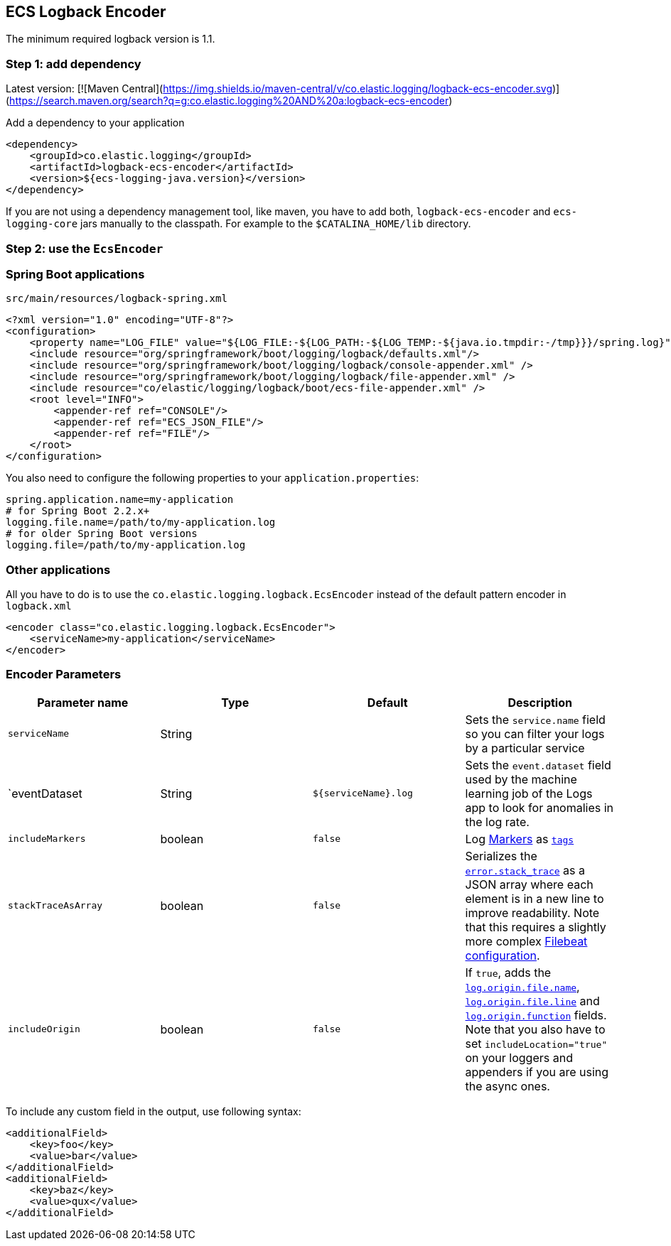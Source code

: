 [[setup-logback]]
==  ECS Logback Encoder

The minimum required logback version is 1.1.

[float]
=== Step 1: add dependency

Latest version: [![Maven Central](https://img.shields.io/maven-central/v/co.elastic.logging/logback-ecs-encoder.svg)](https://search.maven.org/search?q=g:co.elastic.logging%20AND%20a:logback-ecs-encoder)

Add a dependency to your application
[source,xml]
----
<dependency>
    <groupId>co.elastic.logging</groupId>
    <artifactId>logback-ecs-encoder</artifactId>
    <version>${ecs-logging-java.version}</version>
</dependency>
----

If you are not using a dependency management tool, like maven, you have to add both,
`logback-ecs-encoder` and `ecs-logging-core` jars manually to the classpath.
For example to the `$CATALINA_HOME/lib` directory.

[float]
=== Step 2: use the `EcsEncoder`

[float]
=== Spring Boot applications

[source,xml]
.`src/main/resources/logback-spring.xml`
----
<?xml version="1.0" encoding="UTF-8"?>
<configuration>
    <property name="LOG_FILE" value="${LOG_FILE:-${LOG_PATH:-${LOG_TEMP:-${java.io.tmpdir:-/tmp}}}/spring.log}"/>
    <include resource="org/springframework/boot/logging/logback/defaults.xml"/>
    <include resource="org/springframework/boot/logging/logback/console-appender.xml" />
    <include resource="org/springframework/boot/logging/logback/file-appender.xml" />
    <include resource="co/elastic/logging/logback/boot/ecs-file-appender.xml" />
    <root level="INFO">
        <appender-ref ref="CONSOLE"/>
        <appender-ref ref="ECS_JSON_FILE"/>
        <appender-ref ref="FILE"/>
    </root>
</configuration>
----

You also need to configure the following properties to your `application.properties`:

[source]
----
spring.application.name=my-application
# for Spring Boot 2.2.x+
logging.file.name=/path/to/my-application.log
# for older Spring Boot versions
logging.file=/path/to/my-application.log
----

[float]
=== Other applications

All you have to do is to use the `co.elastic.logging.logback.EcsEncoder` instead of the default pattern encoder in `logback.xml`

[source,xml]
----
<encoder class="co.elastic.logging.logback.EcsEncoder">
    <serviceName>my-application</serviceName>
</encoder>
----

[float]
=== Encoder Parameters

|===
|Parameter name   |Type   |Default| Description

|`serviceName`
|String
|
|Sets the `service.name` field so you can filter your logs by a particular service

|`eventDataset
|String
|`${serviceName}.log`
|Sets the `event.dataset` field used by the machine learning job of the Logs app to look for anomalies in the log rate.

|`includeMarkers`
|boolean
|`false`
|Log https://logging.apache.org/log4j/2.0/manual/markers.html[Markers] as https://www.elastic.co/guide/en/ecs/current/ecs-base.html[`tags`]

|`stackTraceAsArray`
|boolean
|`false`
|Serializes the https://www.elastic.co/guide/en/ecs/current/ecs-error.html[`error.stack_trace`] as a JSON array where each element is in a new line to improve readability.
Note that this requires a slightly more complex <<setup-stack-trace-as-array, Filebeat configuration>>.

|`includeOrigin`
|boolean
|`false`
|If `true`, adds the https://www.elastic.co/guide/en/ecs/current/ecs-log.html[`log.origin.file.name`],
 https://www.elastic.co/guide/en/ecs/current/ecs-log.html[`log.origin.file.line`] and https://www.elastic.co/guide/en/ecs/current/ecs-log.html[`log.origin.function`] fields.
 Note that you also have to set `includeLocation="true"` on your loggers and appenders if you are using the async ones.
|===

To include any custom field in the output, use following syntax:

[source,xml]
----
<additionalField>
    <key>foo</key>
    <value>bar</value>
</additionalField>
<additionalField>
    <key>baz</key>
    <value>qux</value>
</additionalField>
----
